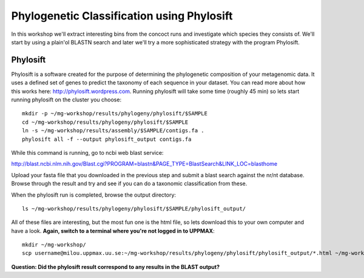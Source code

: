 ===========================================
Phylogenetic Classification using Phylosift
===========================================
In this workshop we'll extract interesting bins from the concoct runs and investigate which species they consists of. We'll start by using a plain'ol BLASTN search and later we'll try a more sophisticated strategy with the program Phylosift.

Phylosift
=========
Phylosift is a software created for the purpose of determining the phylogenetic composition of your metagenomic data. It uses a defined set of genes to predict the taxonomy of each sequence in your dataset. You can read more about how this works here: http://phylosift.wordpress.com. Running phylosift will take some time (roughly 45 min) so lets start running phylosift on the cluster you choose::

    mkdir -p ~/mg-workshop/results/phylogeny/phylosift/$SAMPLE
    cd ~/mg-workshop/results/phylogeny/phylosift/$SAMPLE
    ln -s ~/mg-workshop/results/assembly/$SAMPLE/contigs.fa .
    phylosift all -f --output phylosift_output contigs.fa

While this command is running, go to ncbi web blast service: 

http://blast.ncbi.nlm.nih.gov/Blast.cgi?PROGRAM=blastn&PAGE_TYPE=BlastSearch&LINK_LOC=blasthome

Upload your fasta file that you downloaded in the previous step and submit a blast search against the nr/nt database.
Browse through the result and try and see if you can do a taxonomic classification from these.

When the phylosift run is completed, browse the output directory::

    ls ~/mg-workshop/results/phylogeny/phylosift/$SAMPLE/phylosift_output/

All of these files are interesting, but the most fun one is the html file, so lets download this to your own computer and have a look.
**Again, switch to a terminal where you're not logged in to UPPMAX**::

    mkdir ~/mg-workshop/
    scp username@milou.uppmax.uu.se:~/mg-workshop/results/phylogeny/phylosift/phylosift_output/*.html ~/mg-workshop/

**Question: Did the phylosift result correspond to any results in the BLAST output?**
